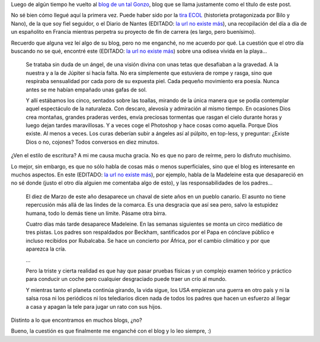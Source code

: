 .. title: El Sentido de la Vida
.. date: 2007-11-14 06:41:02
.. tags: blog, sentido de la vida, noticias

Luego de algún tiempo he vuelto al `blog de un tal Gonzo <http://www.elsentidodelavida.net/>`_, blog que se llama justamente como el título de este post.

No sé bien cómo llegué aquí la primera vez. Puede haber sido por la `tira ECOL <http://www.tiraecol.net/>`_ (historieta protagonizada por Bilo y Nano), de la que soy fiel seguidor, o el Diario de Nantes (EDITADO: `la url no existe más <http://www.elsentidodelavida.net/files/DiarioNantes.pdf>`__), una recopilación del día a día de un españolito en Francia mientras perpetra su proyecto de fin de carrera (es largo, pero buenísimo).

Recuerdo que alguna vez leí algo de su blog, pero no me enganché, no me acuerdo por qué. La cuestión que el otro día buscando no se qué, encontré este (EDITADO: `la url no existe más <http://www.elsentidodelavida.net/2005-una-odisea-playera>`__) sobre una odisea vivida en la playa...

    Se trataba sin duda de un ángel, de una visión divina con unas tetas que desafiaban a la gravedad. A la nuestra y a la de Júpiter si hacía falta. No era simplemente que estuviera de rompe y rasga, sino que respiraba sensualidad por cada poro de su expuesta piel. Cada pequeño movimiento era poesía. Nunca antes se me habían empañado unas gafas de sol.

    Y allí estábamos los cinco, sentados sobre las toallas, mirando de la única manera que se podía contemplar aquel espectáculo de la naturaleza. Con descaro, alevosía y admiración al mismo tiempo. En ocasiones Dios crea montañas, grandes praderas verdes, envía preciosas tormentas que rasgan el cielo durante horas y luego dejan tardes maravillosas. Y a veces coge el Photoshop y hace cosas como aquella. Porque Dios existe. Al menos a veces. Los curas deberían subir a ángeles así al púlpito, en top-less, y preguntar: ¿Existe Dios o no, cojones? Todos conversos en diez minutos.

¿Ven el estilo de escritura? A mi me causa mucha gracia. No es que no paro de reírme, pero lo disfruto muchísimo.

Lo mejor, sin embargo, es que no sólo habla de cosas más o menos superficiales, sino que el blog es interesante en muchos aspectos. En este (EDITADO: `la url no existe más <http://www.elsentidodelavida.net/the-beautiful-crap>`__), por ejemplo, habla de la Madeleine esta que desapareció en no sé donde (justo el otro día alguien me comentaba algo de esto), y las responsabilidades de los padres...

    El diez de Marzo de este año desaparece un chaval de siete años en un pueblo canario. El asunto no tiene repercusión más allá de las lindes de la comarca. Es una desgracia que así sea pero, salvo la estupidez humana, todo lo demás tiene un límite. Pásame otra birra.

    Cuatro días más tarde desaparece Madeleine. En las semanas siguientes se monta un circo mediático de tres pistas. Los padres son respaldados por Beckham, santificados por el Papa en cónclave público e incluso recibidos por Rubalcaba. Se hace un concierto por África, por el cambio climático y por que aparezca la cría.

    ...

    Pero la triste y cierta realidad es que hay que pasar pruebas físicas y un complejo examen teórico y práctico para conducir un coche pero cualquier desgraciado puede traer un crío al mundo.

    Y mientras tanto el planeta continúa girando, la vida sigue, los USA empiezan una guerra en otro país y ni la salsa rosa ni los periódicos ni los telediarios dicen nada de todos los padres que hacen un esfuerzo al llegar a casa y apagan la tele para jugar un rato con sus hijos.

Distinto a lo que encontramos en muchos blogs, ¿no?

Bueno, la cuestión es que finalmente me enganché con el blog y lo leo siempre, :)
